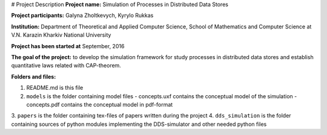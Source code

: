 # Project Description
**Project name:** Simulation of Processes in Distributed Data Stores

**Project participants:** Galyna Zholtkevych, Kyrylo Rukkas

**Institution:** Department of Theoretical and Applied Computer Science,
School of Mathematics and Computer Science at V.N. Karazin Kharkiv National
University

**Project has been started at** September, 2016

**The goal of the project:** to develop the simulation framework for study
processes in distributed data stores and establish quantitative laws related
with CAP-theorem.

**Folders and files:**

1. README.md is this file
2. ``models`` is the folder containing model files
   - concepts.uxf contains the conceptual model of the simulation
   - concepts.pdf contains the conceptual model in pdf-format
3. ``papers`` is the folder containing tex-files of papers written during
the project
4. ``dds_simulation`` is the folder containing sources of python modules
implementing the DDS-simulator and other needed python files

